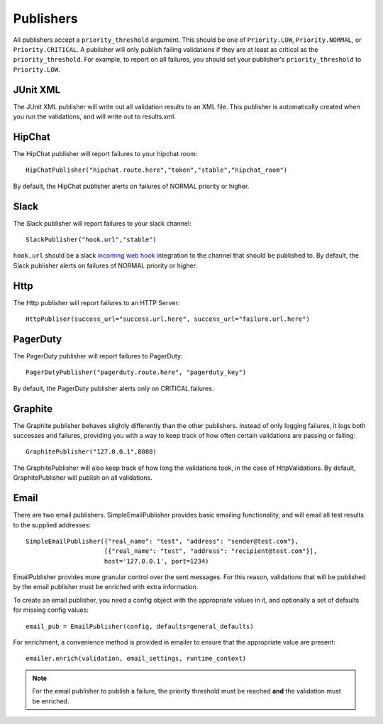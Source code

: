 Publishers
==========

All publishers accept a ``priority_threshold`` argument. This should be one of ``Priority.LOW``, ``Priority.NORMAL``, or ``Priority.CRITICAL``.
A publisher will only publish failing validations if they are at least as critical as the ``priority_threshold``. For example, to report on all failures, you should set your publisher's ``priority_threshold`` to ``Priority.LOW``.

JUnit XML
---------

The JUnit XML publisher will write out all validation results to an XML file. This publisher is automatically created when you run the validations, and will write out to results.xml.

HipChat
-------

The HipChat publisher will report failures to your hipchat room::

    HipChatPublisher("hipchat.route.here","token","stable","hipchat_room")

By default, the HipChat publisher alerts on failures of NORMAL priority or higher.

Slack
-------

The Slack publisher will report failures to your slack channel::

    SlackPublisher("hook.url","stable")

``hook.url`` should be a slack `incoming web hook <https://my.slack.com/services/new/incoming-webhook/>`_ integration
to the channel that should be published to.
By default, the Slack publisher alerts on failures of NORMAL priority or higher.

Http
----

The Http publisher will report failures to an HTTP Server::

    HttpPubliser(success_url="success.url.here", success_url="failure.url.here")

PagerDuty
---------

The PagerDuty publisher will report failures to PagerDuty::

    PagerDutyPublisher("pagerduty.route.here", "pagerduty_key")

By default, the PagerDuty publisher alerts only on CRITICAL failures.

Graphite
--------

The Graphite publisher behaves slightly differently than the other publishers. Instead of only logging failures, it logs both successes and failures, providing you with a way to keep track of how often certain validations are passing or failing::

    GraphitePublisher("127.0.0.1",8080)

The GraphitePublisher will also keep track of how long the validations took, in the case of HttpValidations. By default, GraphitePublisher will publish on all validations.

Email
---------

There are two email publishers. SimpleEmailPublisher provides basic emailing functionality, and will email all test results to the supplied addresses::

    SimpleEmailPublisher({"real_name": "test", "address": "sender@test.com"},
                         [{"real_name": "test", "address": "recipient@test.com"}],
                         host='127.0.0.1', port=1234)

EmailPublisher provides more granular control over the sent messages. For this reason, validations that will be published by the email publisher must be enriched with extra information.

To create an email publisher, you need a config object with the appropriate values in it, and optionally a set of defaults for missing config values::

  email_pub = EmailPublisher(config, defaults=general_defaults)

For enrichment, a convenience method is provided in emailer to ensure that the appropriate value are present::

  emailer.enrich(validation, email_settings, runtime_context)

.. note::
  For the email publisher to publish a failure, the priority threshold must be reached **and** the validation must be enriched.
